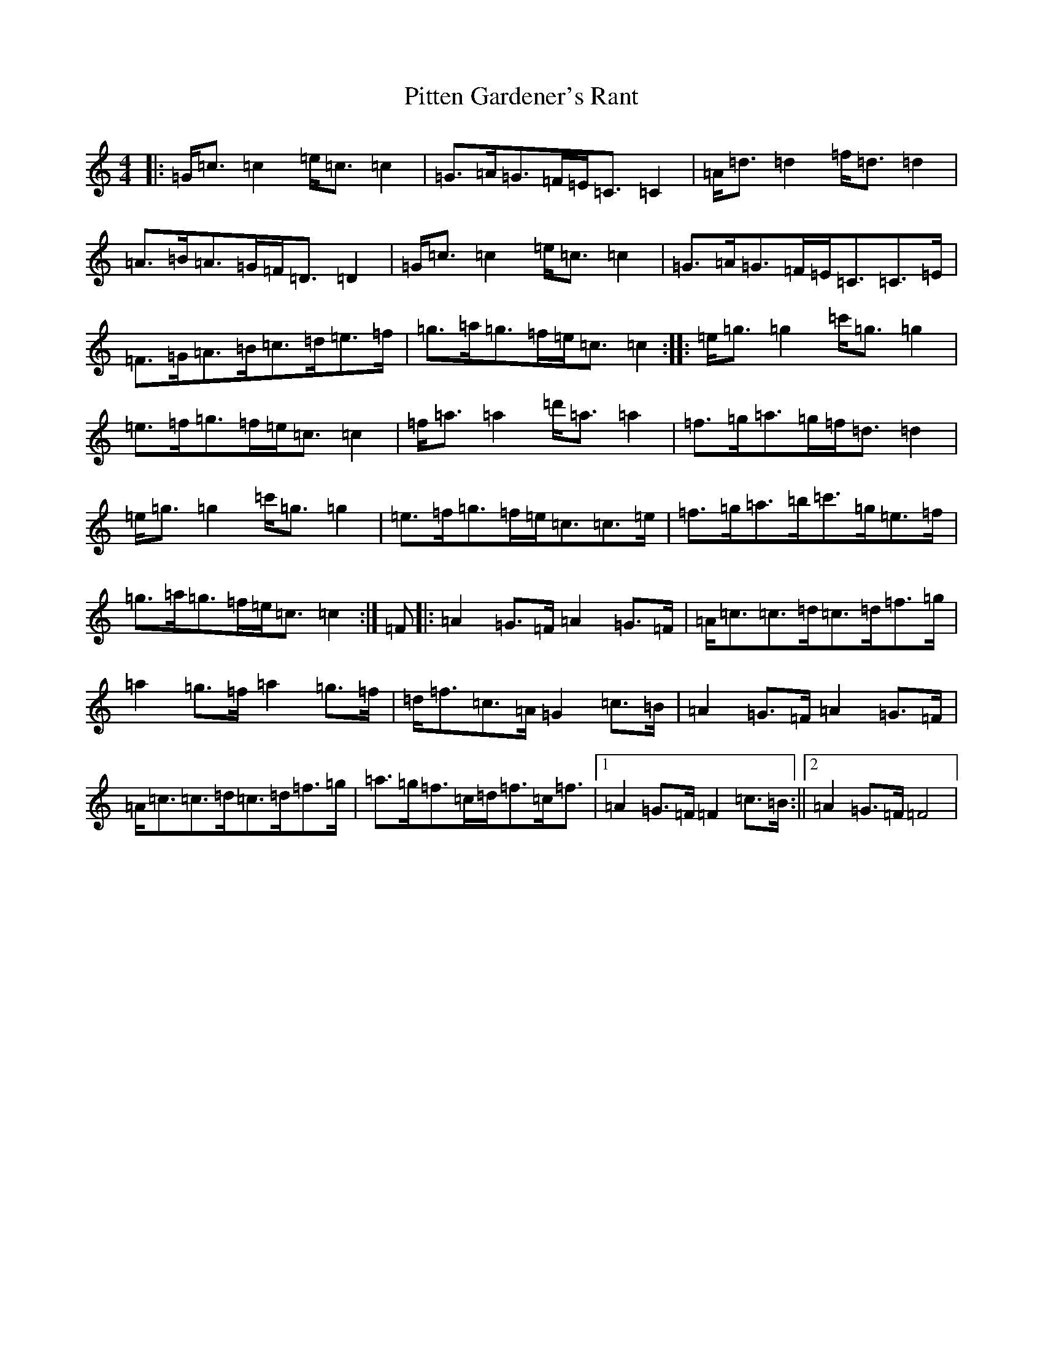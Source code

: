 X: 3398
T: Pitten Gardener's Rant
S: https://thesession.org/tunes/6426#setting6426
R: strathspey
M:4/4
L:1/8
K: C Major
|:=G<=c=c2=e<=c=c2|=G>=A=G>=F=E<=C=C2|=A<=d=d2=f<=d=d2|=A>=B=A>=G=F<=D=D2|=G<=c=c2=e<=c=c2|=G>=A=G>=F=E<=C=C>=E|=F>=G=A>=B=c>=d=e>=f|=g>=a=g>=f=e<=c=c2:||:=e<=g=g2=c'<=g=g2|=e>=f=g>=f=e<=c=c2|=f<=a=a2=d'<=a=a2|=f>=g=a>=g=f<=d=d2|=e<=g=g2=c'<=g=g2|=e>=f=g>=f=e<=c=c>=e|=f>=g=a>=b=c'>=g=e>=f|=g>=a=g>=f=e<=c=c2:|=F|:=A2=G>=F=A2=G>=F|=A<=c=c>=d=c>=d=f>=g|=a2=g>=f=a2=g>=f|=d<=f=c>=A=G2=c>=B|=A2=G>=F=A2=G>=F|=A<=c=c>=d=c>=d=f>=g|=a>=g=f>=c=d<=f=c<=f|1=A2=G>=F=F2=c>=B:||2=A2=G>=F=F4|